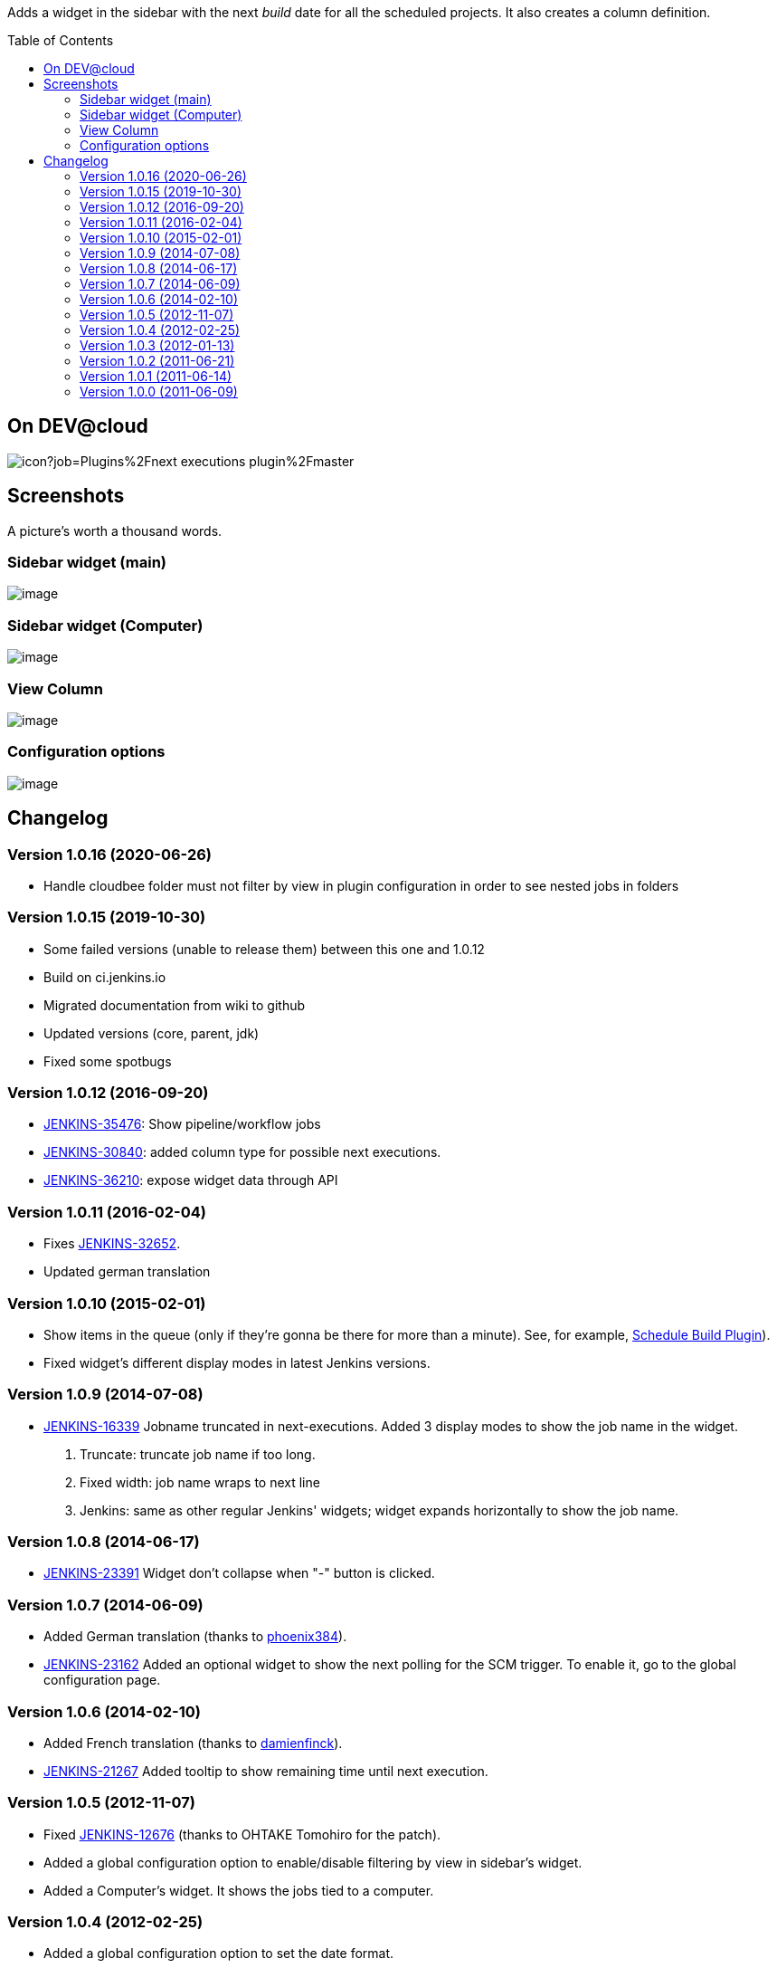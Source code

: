 :toc:
:toc-placement!:

Adds a widget in the sidebar with the next _build_ date for all the
scheduled projects. It also creates a column definition.


toc::[]


On DEV@cloud
------------

image:https://ci.jenkins.io/buildStatus/icon?job=Plugins%2Fnext-executions-plugin%2Fmaster[]

Screenshots
-----------

A picture's worth a thousand words.

Sidebar widget (main)
~~~~~~~~~~~~~~~~~~~~~

image:docs/img/ff74f25465115c0d5003170ee17b94a07e2a95a7.jpg[image,title="Jenkins > Next Executions > next-executions1.jpeg"]

Sidebar widget (Computer)
~~~~~~~~~~~~~~~~~~~~~~~~~

image:docs/img/dac9022b311b6a735e6bdd964b101636906ec950.png[image,title="Jenkins > Next Executions > next-executions-computer_widget.png"]

View Column
~~~~~~~~~~~

image:docs/img/257cde2bf762c739603f74001f1affa0a8418be7.jpg[image,title="Jenkins > Next Executions > next-executions_column.jpeg"]

Configuration options
~~~~~~~~~~~~~~~~~~~~~

image:docs/img/92a33c6fe243189bb4bc08f6a6d52727ae4117b6.png[image,title="Jenkins > Next Executions > next-executions-config_options.png"]

Changelog
---------

Version 1.0.16 (2020-06-26)
~~~~~~~~~~~~~~~~~~~~~~~~~~~

* Handle cloudbee folder
must not filter by view in plugin configuration in order to see
nested jobs in folders

Version 1.0.15 (2019-10-30)
~~~~~~~~~~~~~~~~~~~~~~~~~~~

* Some failed versions (unable to release them)  between this one and 1.0.12
* Build on ci.jenkins.io
* Migrated documentation from wiki to github
* Updated versions (core, parent, jdk)
* Fixed some spotbugs

Version 1.0.12 (2016-09-20)
~~~~~~~~~~~~~~~~~~~~~~~~~~~

* https://issues.jenkins-ci.org/browse/JENKINS-35476[JENKINS-35476]:
Show pipeline/workflow jobs
* https://issues.jenkins-ci.org/browse/JENKINS-30840[JENKINS-30840]:
added column type for possible next executions.
* https://issues.jenkins-ci.org/browse/JENKINS-36210[JENKINS-36210]:
expose widget data through API

Version 1.0.11 (2016-02-04)
~~~~~~~~~~~~~~~~~~~~~~~~~~~

* Fixes
https://issues.jenkins-ci.org/browse/JENKINS-32652[JENKINS-32652].
* Updated german translation

Version 1.0.10 (2015-02-01)
~~~~~~~~~~~~~~~~~~~~~~~~~~~

* Show items in the queue (only if they're gonna be there for more than
a minute). See, for example,
https://wiki.jenkins-ci.org/display/JENKINS/Schedule+Build+Plugin[Schedule
Build Plugin]).
* Fixed widget's different display modes in latest Jenkins versions.

Version 1.0.9 (2014-07-08)
~~~~~~~~~~~~~~~~~~~~~~~~~~

* https://issues.jenkins-ci.org/browse/JENKINS-16339[JENKINS-16339]
Jobname truncated in next-executions. Added 3 display modes to show the
job name in the widget.
1.  Truncate: truncate job name if too long.
2.  Fixed width: job name wraps to next line
3.  Jenkins: same as other regular Jenkins' widgets; widget expands
horizontally to show the job name.

Version 1.0.8 (2014-06-17)
~~~~~~~~~~~~~~~~~~~~~~~~~~

* https://issues.jenkins-ci.org/browse/JENKINS-23391[JENKINS-23391]
Widget don't collapse when "-" button is clicked.

Version 1.0.7 (2014-06-09)
~~~~~~~~~~~~~~~~~~~~~~~~~~

* Added German translation (thanks to
https://github.com/phoenix384[phoenix384]).
* https://issues.jenkins-ci.org/browse/JENKINS-23162[JENKINS-23162]
Added an optional widget to show the next polling for the SCM trigger.
To enable it, go to the global configuration page.

Version 1.0.6 (2014-02-10)
~~~~~~~~~~~~~~~~~~~~~~~~~~

* Added French translation (thanks to
https://github.com/damienfinck[damienfinck]).
* https://issues.jenkins-ci.org/browse/JENKINS-21267[JENKINS-21267]
Added tooltip to show remaining time until next execution.

Version 1.0.5 (2012-11-07)
~~~~~~~~~~~~~~~~~~~~~~~~~~

* Fixed
https://issues.jenkins-ci.org/browse/JENKINS-12676[JENKINS-12676]
(thanks to OHTAKE Tomohiro for the patch).
* Added a global configuration option to enable/disable filtering by
view in sidebar's widget.
* Added a Computer's widget. It shows the jobs tied to a computer.

Version 1.0.4 (2012-02-25)
~~~~~~~~~~~~~~~~~~~~~~~~~~

* Added a global configuration option to set the date format.

Version 1.0.3 (2012-01-13)
~~~~~~~~~~~~~~~~~~~~~~~~~~

* Added ja localization (Thanks to Tadanori Nakagawa).

Version 1.0.2 (2011-06-21)
~~~~~~~~~~~~~~~~~~~~~~~~~~

* Added column definition for the views.
* Shows only projects associated with the view.
* Disabled projects should not be shown.

Version 1.0.1 (2011-06-14)
~~~~~~~~~~~~~~~~~~~~~~~~~~

* Added tooltip to project name.
* Links to projects
* Changed date format to fit same width.
* Shorter project name on widget

Version 1.0.0 (2011-06-09)
~~~~~~~~~~~~~~~~~~~~~~~~~~

* Initial Release.

 
